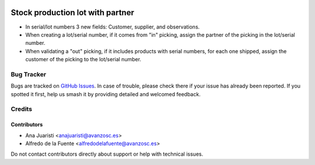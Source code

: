 .. image:: https://img.shields.io/badge/licence-AGPL--3-blue.svg
   :target: http://www.gnu.org/licenses/agpl-3.0-standalone.html
   :alt: License: AGPL-3

=================================
Stock production lot with partner
=================================

* In serial/lot numbers 3 new fields: Customer, supplier, and observations.
* When creating a lot/serial number, if it comes from "in" picking, assign the
  partner of the picking in the lot/serial number.
* When validating a "out" picking, if it includes products with serial numbers,
  for each one shipped, assign the customer of the picking to the lot/serial
  number.

Bug Tracker
===========

Bugs are tracked on `GitHub Issues
<https://github.com/avanzosc/odoo-addons/issues>`_. In case of trouble, please
check there if your issue has already been reported. If you spotted it first,
help us smash it by providing detailed and welcomed feedback.

Credits
=======

Contributors
------------
* Ana Juaristi <anajuaristi@avanzosc.es>
* Alfredo de la Fuente <alfredodelafuente@avanzosc.es>

Do not contact contributors directly about support or help with technical issues.
